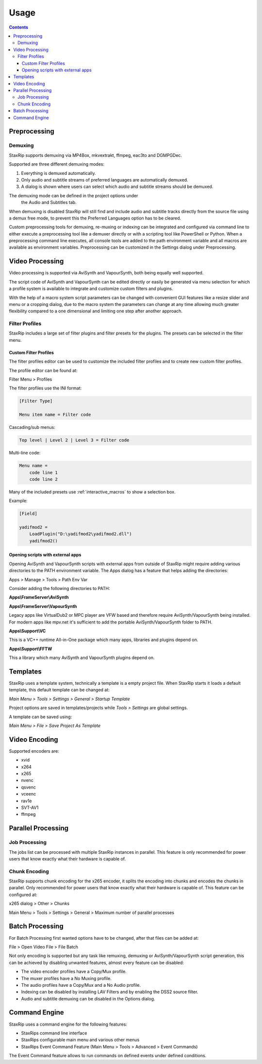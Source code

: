 
=====
Usage
=====

.. contents::

Preprocessing
=============

Demuxing
--------

StaxRip supports demuxing via MP4Box, mkvextrakt, ffmpeg, eac3to and DGMPGDec.

Supported are three different demuxing modes:

1. Everything is demuxed automatically.
2. Only audio and subtitle streams of preferred languages are automatically demuxed.
3. A dialog is shown where users can select which audio and subtitle streams should be demuxed.

The demuxing mode can be defined in the project options under
 the Audio and Subtitles tab.

When demuxing is disabled StaxRip will still find and include audio and
subtitle tracks directly from the source file using a demux free mode,
to prevent this the Preferred Languages option has to be cleared.

Custom preprocessing tools for demuxing, re-muxing or indexing can be
integrated and configured via command line to either execute a preprocessing
tool like a demuxer directly or with a scripting tool like PowerShell or Python.
When a preprocessing command line executes, all console tools are added to the
path environment variable and all macros are available as environment variables.
Preprocessing can be customized in the Settings dialog under Preprocessing.


Video Processing
================

Video processing is supported via AviSynth and VapourSynth,
both being equally well supported.

The script code of AviSynth and VapourSynth can be edited directly or
easily be generated via menu selection for which a profile system is
available to integrate and customize custom filters and plugins.

With the help of a macro system script parameters can be changed with
convenient GUI features like a resize slider and menu or a cropping dialog,
due to the macro system the parameters can change at any time allowing much
greater flexibility compared to a one dimensional and limiting one step after
another approach.


Filter Profiles
---------------

StaxRip includes a large set of filter plugins and filter presets for the plugins.
The presets can be selected in the filter menu.


Custom Filter Profiles
~~~~~~~~~~~~~~~~~~~~~~

The filter profiles editor can be used to customize the included
filter profiles and to create new custom filter profiles.

The profile editor can be found at:

Filter Menu > Profiles

The filter profiles use the INI format:

.. code-block:: INI

    [Filter Type]

    Menu item name = Filter code

Cascading/sub menus:

.. code-block:: INI

    Top level | Level 2 | Level 3 = Filter code

Multi-line code:

.. code-block:: INI

    Menu name =
        code line 1
        code line 2

Many of the included presets use :ref:`interactive_macros` to show a selection box.

Example:

.. code-block:: INI

    [Field]

    yadifmod2 =
        LoadPlugin("D:\yadifmod2\yadifmod2.dll")
        yadifmod2()


Opening scripts with external apps
~~~~~~~~~~~~~~~~~~~~~~~~~~~~~~~~~~

Opening AviSynth and VapourSynth scripts with external apps
from outside of StaxRip might require adding various directories
to the PATH environment variable. The Apps dialog has a feature
that helps adding the directories:

Apps > Manage > Tools > Path Env Var

Consider adding the following directories to PATH:

**Apps\\FrameServer\\AviSynth**

**Apps\\FrameServer\\VapourSynth**

Legacy apps like VirtualDub2 or MPC player are VFW based and therefore
require AviSynth/VapourSynth being installed. For modern apps like mpv.net
it's sufficient to add the portable AviSynth/VapourSynth folder to PATH.

**Apps\\Support\\VC**

This is a VC++ runtime All-in-One package which many apps, libraries
and plugins depend on.

**Apps\\Support\\FFTW**

This a library which many AviSynth and VapourSynth plugins depend on.


Templates
=========

StaxRip uses a template system, technically a template is a empty project file. When StaxRip starts it loads a default template, this default template can be changed at:

*Main Menu > Tools > Settings > General > Startup Template*

Project options are saved in templates/projects while *Tools > Settings* are global settings.

A template can be saved using:

*Main Menu > File > Save Project As Template*


Video Encoding
==============

Supported encoders are:

- xvid
- x264
- x265
- nvenc
- qsvenc
- vceenc
- rav1e
- SVT-AV1
- ffmpeg


Parallel Processing
===================

Job Processing
--------------

The jobs list can be processed with multiple StaxRip instances in parallel. This feature is only recommended for power users that know exactly what their hardware is capable of.


Chunk Encoding
--------------

StaxRip supports chunk encoding for the x265 encoder, it splits the encoding into chunks and encodes the chunks in parallel. Only recommended for power users that know exactly what their hardware is capable of. This feature can be configured at:

x265 dialog > Other > Chunks

Main Menu > Tools > Settings > General > Maximum number of parallel processes


Batch Processing
================

For Batch Processing first wanted options have to be changed, after that files can be added at:

File > Open Video File > File Batch

Not only encoding is supported but any task like remuxing, demuxing or AviSynth/VapourSynth script generation, this can be achieved by disabling unwanted features, almost every feature can be disabled:

- The video encoder profiles have a Copy/Mux profile.
- The muxer profiles have a No Muxing profile.
- The audio profiles have a Copy/Mux and a No Audio profile.
- Indexing can be disabled by installing LAV Filters and by enabling the DSS2 source filter.
- Audio and subtitle demuxing can be disabled in the Options dialog.


Command Engine
==============

StaxRip uses a command engine for the following features:

- StaxRips command line interface
- StaxRips configurable main menu and various other menus
- StaxRips Event Command Feature (Main Menu > Tools > Advanced > Event Commands)

The Event Command feature allows to run commands on defined events under defined conditions.
